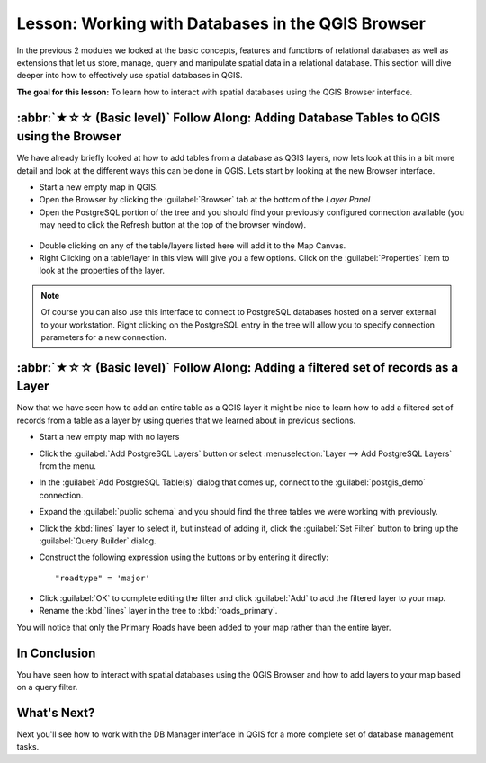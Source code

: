 Lesson: Working with Databases in the QGIS Browser
===============================================================================

In the previous 2 modules we looked at the basic concepts, features and 
functions of relational databases as well as extensions that let us store, 
manage, query and manipulate spatial data in a relational database. This
section will dive deeper into how to effectively use spatial databases in QGIS. 

**The goal for this lesson:** To learn how to interact with spatial databases 
using the QGIS Browser interface. 

:abbr:`★☆☆ (Basic level)` Follow Along: Adding Database Tables to QGIS using the Browser
-----------------------------------------------------------------------------------------

We have already briefly looked at how to add tables from a database as QGIS 
layers, now lets look at this in a bit more detail and look at the different 
ways this can be done in QGIS. Lets start by looking at the new Browser
interface.

* Start a new empty map in QGIS.
* Open the Browser by clicking the :guilabel:`Browser` tab at the bottom of the
  *Layer Panel*
* Open the PostgreSQL portion of the tree and you should find your previously
  configured connection available (you may need to click the Refresh button at
  the top of the browser window).

.. figure:: img/browser_panel.png
   :align: center

* Double clicking on any of the table/layers listed here will add it to the Map
  Canvas.

* Right Clicking on a table/layer in this view will give you a few options.
  Click on the :guilabel:`Properties` item to look at the properties of the 
  layer.

.. figure:: img/postgis_layer_properties.png
   :align: center

.. note:: Of course you can also use this interface to connect to PostgreSQL 
   databases hosted on a server external to your workstation. Right clicking
   on the PostgreSQL entry in the tree will allow you to specify connection
   parameters for a new connection.


:abbr:`★☆☆ (Basic level)` Follow Along: Adding a filtered set of records as a Layer
------------------------------------------------------------------------------------

Now that we have seen how to add an entire table as a QGIS layer it might be
nice to learn how to add a filtered set of records from a table as a layer 
by using queries that we learned about in previous sections.

* Start a new empty map with no layers
* Click the :guilabel:`Add PostgreSQL Layers` button or select :menuselection:`Layer
  --> Add PostgreSQL Layers` from the menu.
* In the :guilabel:`Add PostgreSQL Table(s)` dialog that comes up, connect to the
  :guilabel:`postgis_demo` connection.
* Expand the :guilabel:`public schema` and you should find the three tables we were
  working with previously.
* Click the :kbd:`lines` layer to select it, but instead of adding it, click
  the :guilabel:`Set Filter` button to bring up the :guilabel:`Query Builder`
  dialog. 
* Construct the following expression using the buttons or by entering it
  directly::

  "roadtype" = 'major'

.. figure:: img/pg_table_filter.png
   :align: center

* Click :guilabel:`OK` to complete editing the filter and click :guilabel:`Add`
  to add the filtered layer to your map.
* Rename the :kbd:`lines` layer in the tree to :kbd:`roads_primary`.

You will notice that only the Primary Roads have been added to your map rather
than the entire layer.

In Conclusion
-------------------------------------------------------------------------------

You have seen how to interact with spatial databases using the QGIS Browser and 
how to add layers to your map based on a query filter.

What's Next?
-------------------------------------------------------------------------------

Next you'll see how to work with the DB Manager interface in QGIS for a more
complete set of database management tasks.
